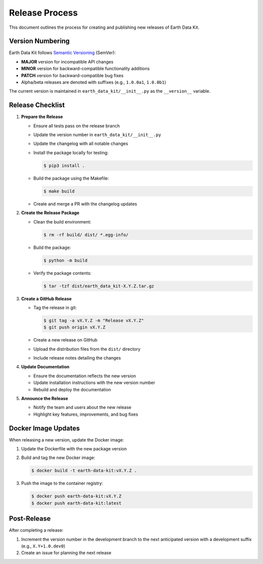 Release Process
===============

This document outlines the process for creating and publishing new releases of Earth Data Kit.

Version Numbering
-----------------

Earth Data Kit follows `Semantic Versioning <https://semver.org/>`_ (SemVer):

* **MAJOR** version for incompatible API changes
* **MINOR** version for backward-compatible functionality additions
* **PATCH** version for backward-compatible bug fixes
* Alpha/beta releases are denoted with suffixes (e.g., ``1.0.0a1``, ``1.0.0b1``)

The current version is maintained in ``earth_data_kit/__init__.py`` as the ``__version__`` variable.

Release Checklist
-----------------

1. **Prepare the Release**

   * Ensure all tests pass on the release branch
   * Update the version number in ``earth_data_kit/__init__.py``
   * Update the changelog with all notable changes
   * Install the package locally for testing:
   
     .. code-block:: console
     
        $ pip3 install .
        
   * Build the package using the Makefile:
   
     .. code-block:: console
     
        $ make build
        
   * Create and merge a PR with the changelog updates

2. **Create the Release Package**

   * Clean the build environment:

     .. code-block:: console

        $ rm -rf build/ dist/ *.egg-info/

   * Build the package:

     .. code-block:: console

        $ python -m build

   * Verify the package contents:

     .. code-block:: console

        $ tar -tzf dist/earth_data_kit-X.Y.Z.tar.gz

3. **Create a GitHub Release**

   * Tag the release in git:

     .. code-block:: console

        $ git tag -a vX.Y.Z -m "Release vX.Y.Z"
        $ git push origin vX.Y.Z

   * Create a new release on GitHub
   * Upload the distribution files from the ``dist/`` directory
   * Include release notes detailing the changes

4. **Update Documentation**

   * Ensure the documentation reflects the new version
   * Update installation instructions with the new version number
   * Rebuild and deploy the documentation

5. **Announce the Release**

   * Notify the team and users about the new release
   * Highlight key features, improvements, and bug fixes

Docker Image Updates
-------------------

When releasing a new version, update the Docker image:

1. Update the Dockerfile with the new package version
2. Build and tag the new Docker image:

   .. code-block:: console

      $ docker build -t earth-data-kit:vX.Y.Z .

3. Push the image to the container registry:

   .. code-block:: console

      $ docker push earth-data-kit:vX.Y.Z
      $ docker push earth-data-kit:latest

Post-Release
-----------

After completing a release:

1. Increment the version number in the development branch to the next anticipated version with a development suffix (e.g., ``X.Y+1.0.dev0``)
2. Create an issue for planning the next release

